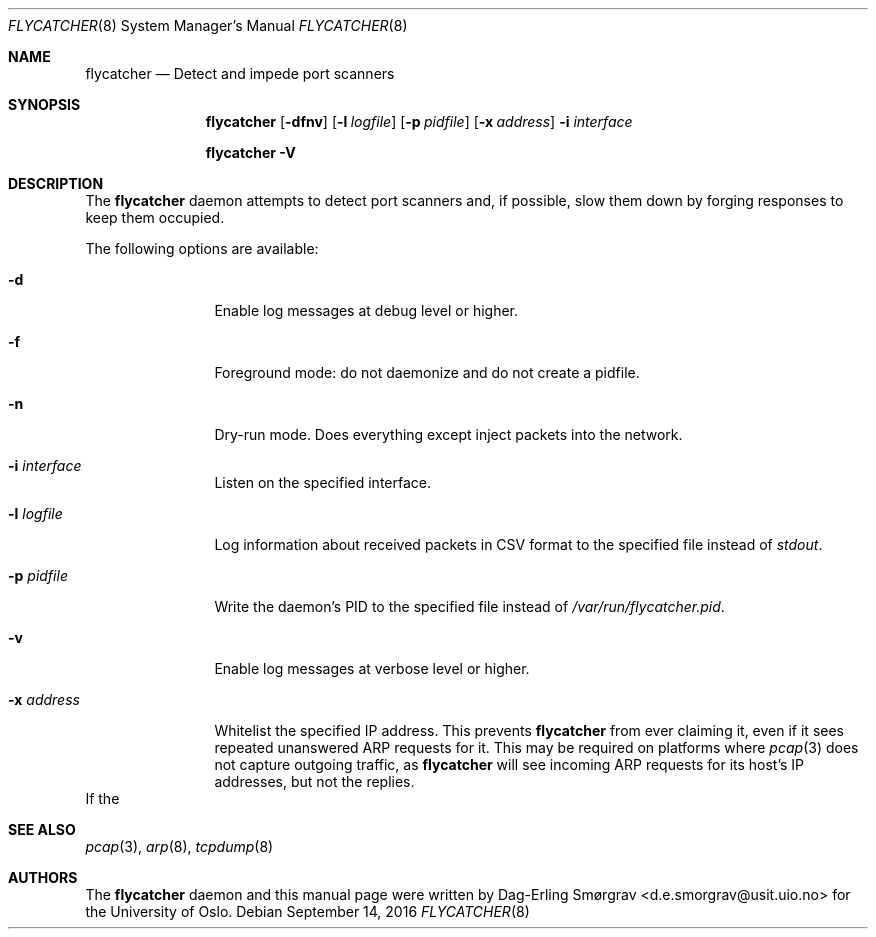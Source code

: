 .\"-
.\" Copyright (c) 2016 The University of Oslo
.\" All rights reserved.
.\"
.\" Redistribution and use in source and binary forms, with or without
.\" modification, are permitted provided that the following conditions
.\" are met:
.\" 1. Redistributions of source code must retain the above copyright
.\"    notice, this list of conditions and the following disclaimer.
.\" 2. Redistributions in binary form must reproduce the above copyright
.\"    notice, this list of conditions and the following disclaimer in the
.\"    documentation and/or other materials provided with the distribution.
.\" 3. The name of the author may not be used to endorse or promote
.\"    products derived from this software without specific prior written
.\"    permission.
.\"
.\" THIS SOFTWARE IS PROVIDED BY THE AUTHOR AND CONTRIBUTORS ``AS IS'' AND
.\" ANY EXPRESS OR IMPLIED WARRANTIES, INCLUDING, BUT NOT LIMITED TO, THE
.\" IMPLIED WARRANTIES OF MERCHANTABILITY AND FITNESS FOR A PARTICULAR PURPOSE
.\" ARE DISCLAIMED.  IN NO EVENT SHALL THE AUTHOR OR CONTRIBUTORS BE LIABLE
.\" FOR ANY DIRECT, INDIRECT, INCIDENTAL, SPECIAL, EXEMPLARY, OR CONSEQUENTIAL
.\" DAMAGES (INCLUDING, BUT NOT LIMITED TO, PROCUREMENT OF SUBSTITUTE GOODS
.\" OR SERVICES; LOSS OF USE, DATA, OR PROFITS; OR BUSINESS INTERRUPTION)
.\" HOWEVER CAUSED AND ON ANY THEORY OF LIABILITY, WHETHER IN CONTRACT, STRICT
.\" LIABILITY, OR TORT (INCLUDING NEGLIGENCE OR OTHERWISE) ARISING IN ANY WAY
.\" OUT OF THE USE OF THIS SOFTWARE, EVEN IF ADVISED OF THE POSSIBILITY OF
.\" SUCH DAMAGE.
.\"
.Dd September 14, 2016
.Dt FLYCATCHER 8
.Os
.Sh NAME
.Nm flycatcher
.Nd Detect and impede port scanners
.Sh SYNOPSIS
.Nm
.Op Fl dfnv
.Op Fl l Ar logfile
.Op Fl p Ar pidfile
.Op Fl x Ar address
.Fl i Ar interface
.Pp
.Nm
.Fl V
.Sh DESCRIPTION
The
.Nm
daemon attempts to detect port scanners and, if possible, slow them
down by forging responses to keep them occupied.
.Pp
The following options are available:
.Bl -tag -width Fl
.It Fl d
Enable log messages at debug level or higher.
.It Fl f
Foreground mode: do not daemonize and do not create a pidfile.
.It Fl n
Dry-run mode.
Does everything except inject packets into the network.
.It Fl i Ar interface
Listen on the specified interface.
.It Fl l Ar logfile
Log information about received packets in CSV format to the specified
file instead of
.Va stdout .
.It Fl p Ar pidfile
Write the daemon's PID to the specified file instead of
.Pa /var/run/flycatcher.pid .
.It Fl v
Enable log messages at verbose level or higher.
.It Fl x Ar address
Whitelist the specified IP address.
This prevents
.Nm
from ever claiming it, even if it sees repeated unanswered ARP
requests for it.
This may be required on platforms where
.Xr pcap 3
does not capture outgoing traffic, as
.Nm
will see incoming ARP requests for its host's IP addresses, but not
the replies.
.El
If the 
.Sh SEE ALSO
.Xr pcap 3 ,
.Xr arp 8 ,
.Xr tcpdump 8
.Sh AUTHORS
The
.Nm
daemon and this manual page were written by
.An Dag-Erling Sm\(/orgrav Aq d.e.smorgrav@usit.uio.no
for the University of Oslo.
